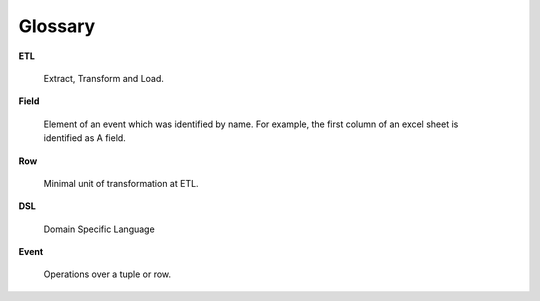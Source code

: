 Glossary
========

**ETL**

    Extract, Transform and Load.

**Field**

    Element of an event which was identified by name. For example, the first column of an excel sheet is identified as A field.

**Row**

    Minimal unit of transformation at ETL.

**DSL**

    Domain Specific Language

**Event**

    Operations over a tuple or row.
